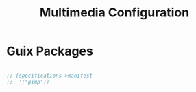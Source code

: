 #+TITLE: Multimedia Configuration

* Guix Packages

#+begin_src scheme :scheme guile :session guile :tangle .config/guix/manifests/multimedia.scm

;; (specifications->manifest
;;  '("gimp"))

#+end_src
